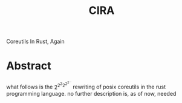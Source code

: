 #+title: CIRA
Coreutils In Rust, Again
* Abstract
what follows is the \(2^{2^2{2^{2^{2^{\dots}}}}}\) rewriting of posix coreutils in the rust programming language.
no further description is, as of now, needed
